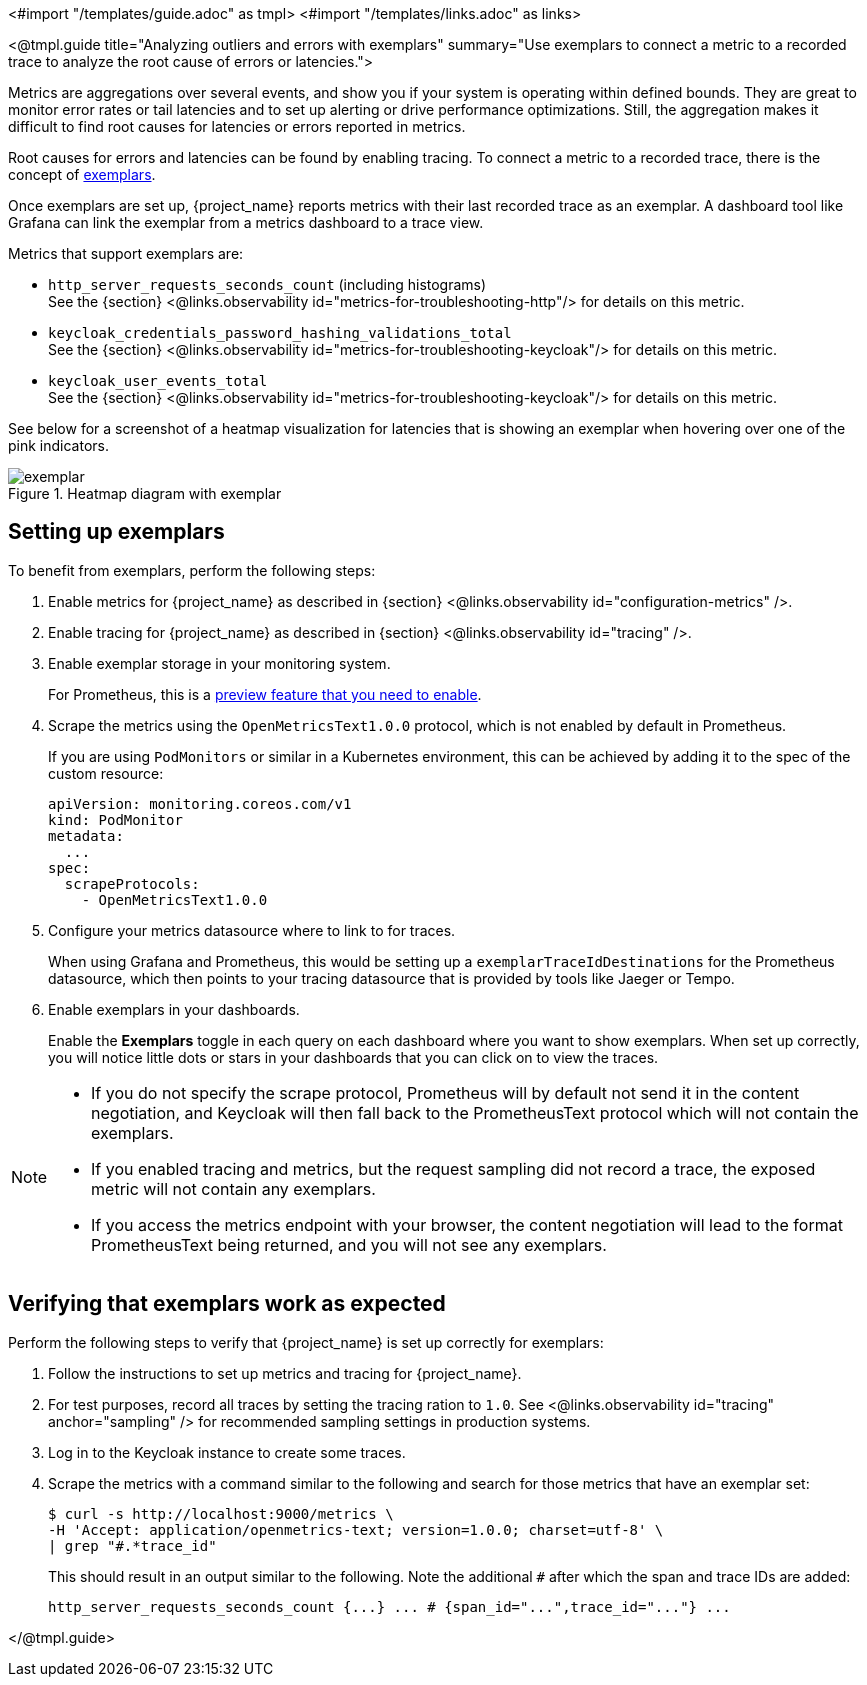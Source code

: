 <#import "/templates/guide.adoc" as tmpl>
<#import "/templates/links.adoc" as links>

<@tmpl.guide
title="Analyzing outliers and errors with exemplars"
summary="Use exemplars to connect a metric to a recorded trace to analyze the root cause of errors or latencies.">

Metrics are aggregations over several events, and show you if your system is operating within defined bounds.
They are great to monitor error rates or tail latencies and to set up alerting or drive performance optimizations.
Still, the aggregation makes it difficult to find root causes for latencies or errors reported in metrics.

Root causes for errors and latencies can be found by enabling tracing.
To connect a metric to a recorded trace, there is the concept of https://grafana.com/docs/grafana/latest/fundamentals/exemplars/[exemplars].

Once exemplars are set up, {project_name} reports metrics with their last recorded trace as an exemplar.
A dashboard tool like Grafana can link the exemplar from a metrics dashboard to a trace view.

Metrics that support exemplars are:

* `http_server_requests_seconds_count` (including histograms) +
See the {section} <@links.observability id="metrics-for-troubleshooting-http"/> for details on this metric.

* `keycloak_credentials_password_hashing_validations_total` +
See the {section} <@links.observability id="metrics-for-troubleshooting-keycloak"/>  for details on this metric.

* `keycloak_user_events_total` +
See the {section} <@links.observability id="metrics-for-troubleshooting-keycloak"/>  for details on this metric.

See below for a screenshot of a heatmap visualization for latencies that is showing an exemplar when hovering over one of the pink indicators.

.Heatmap diagram with exemplar
image::observability/exemplar.png[]

== Setting up exemplars

To benefit from exemplars, perform the following steps:

. Enable metrics for {project_name} as described in {section} <@links.observability id="configuration-metrics" />.

. Enable tracing for {project_name} as described in {section} <@links.observability id="tracing" />.

. Enable exemplar storage in your monitoring system.
+
For Prometheus, this is a https://prometheus.io/docs/prometheus/latest/feature_flags/#exemplars-storage[preview feature that you need to enable].

. Scrape the metrics using the `OpenMetricsText1.0.0` protocol, which is not enabled by default in Prometheus.
+
If you are using `PodMonitors` or similar in a Kubernetes environment, this can be achieved by adding it to the spec of the custom resource:
+
[source]
----
apiVersion: monitoring.coreos.com/v1
kind: PodMonitor
metadata:
  ...
spec:
  scrapeProtocols:
    - OpenMetricsText1.0.0
----

. Configure your metrics datasource where to link to for traces.
+
When using Grafana and Prometheus, this would be setting up a `exemplarTraceIdDestinations` for the Prometheus datasource, which then points to your tracing datasource that is provided by tools like Jaeger or Tempo.

. Enable exemplars in your dashboards.
+
Enable the *Exemplars* toggle in each query on each dashboard where you want to show exemplars.
When set up correctly, you will notice little dots or stars in your dashboards that you can click on to view the traces.

[NOTE]
====
* If you do not specify the scrape protocol, Prometheus will by default not send it in the content negotiation, and Keycloak will then fall back to the PrometheusText protocol which will not contain the exemplars.
* If you enabled tracing and metrics, but the request sampling did not record a trace, the exposed metric will not contain any exemplars.
* If you access the metrics endpoint with your browser, the content negotiation will lead to the format PrometheusText being returned, and you will not see any exemplars.
====

== Verifying that exemplars work as expected

Perform the following steps to verify that {project_name} is set up correctly for exemplars:

. Follow the instructions to set up metrics and tracing for {project_name}.
. For test purposes, record all traces by setting the tracing ration to `1.0`.
See <@links.observability id="tracing" anchor="sampling" /> for recommended sampling settings in production systems.
. Log in to the Keycloak instance to create some traces.
. Scrape the metrics with a command similar to the following and search for those metrics that have an exemplar set:
+
[source]
----
$ curl -s http://localhost:9000/metrics \
-H 'Accept: application/openmetrics-text; version=1.0.0; charset=utf-8' \
| grep "#.*trace_id"
----
+
This should result in an output similar to the following. Note the additional `#` after which the span and trace IDs are added:
+
[source]
----
http_server_requests_seconds_count {...} ... # {span_id="...",trace_id="..."} ...
----

</@tmpl.guide>
